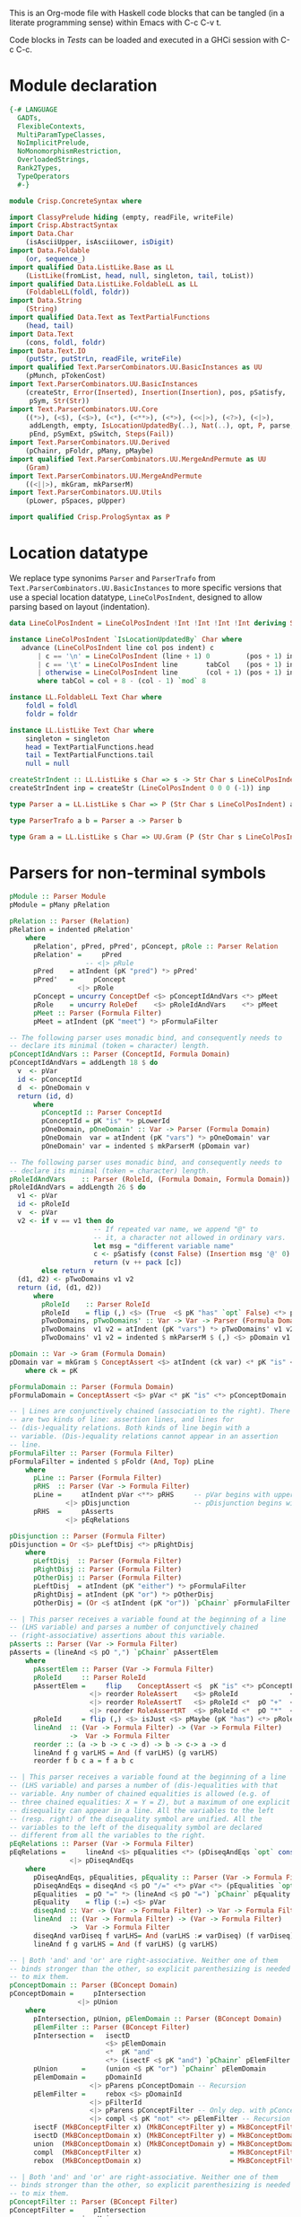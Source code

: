# ConcreteSyntax.org -----------------------------------------------------------

# Copyright (C) 2011, 2012 Guillem Marpons <gmarpons@babel.ls.fi.upm.es>
#
# This file is part of Crisp.
#
# Crisp is free software: you can redistribute it and/or modify
# it under the terms of the GNU General Public License as published by
# the Free Software Foundation, either version 3 of the License, or
# (at your option) any later version.
#
# Crisp is distributed in the hope that it will be useful,
# but WITHOUT ANY WARRANTY; without even the implied warranty of
# MERCHANTABILITY or FITNESS FOR A PARTICULAR PURPOSE.  See the
# GNU General Public License for more details.
#
# You should have received a copy of the GNU General Public License
# along with Crisp.  If not, see <http://www.gnu.org/licenses/>.

#+PROPERTY: tangle yes
#+PROPERTY: exports code

This is an Org-mode file with Haskell code blocks that can be tangled
(in a literate programming sense) within Emacs with C-c C-v t.

Code blocks in [[*Tests][Tests]] can be loaded and executed in a GHCi session
with C-c C-c.

* Module declaration

#+begin_src haskell
  {-# LANGUAGE
    GADTs,
    FlexibleContexts,
    MultiParamTypeClasses,
    NoImplicitPrelude,
    NoMonomorphismRestriction,
    OverloadedStrings,
    Rank2Types,
    TypeOperators
    #-}
  
  module Crisp.ConcreteSyntax where
  
  import ClassyPrelude hiding (empty, readFile, writeFile)
  import Crisp.AbstractSyntax
  import Data.Char
      (isAsciiUpper, isAsciiLower, isDigit)
  import Data.Foldable
      (or, sequence_)
  import qualified Data.ListLike.Base as LL
      (ListLike(fromList, head, null, singleton, tail, toList))
  import qualified Data.ListLike.FoldableLL as LL
      (FoldableLL(foldl, foldr))
  import Data.String
      (String)
  import qualified Data.Text as TextPartialFunctions
      (head, tail)
  import Data.Text
      (cons, foldl, foldr)
  import Data.Text.IO
      (putStr, putStrLn, readFile, writeFile)
  import qualified Text.ParserCombinators.UU.BasicInstances as UU
      (pMunch, pTokenCost)
  import Text.ParserCombinators.UU.BasicInstances
      (createStr, Error(Inserted), Insertion(Insertion), pos, pSatisfy,
       pSym, Str(Str))
  import Text.ParserCombinators.UU.Core
      ((*>), (<$), (<$>), (<*), (<**>), (<*>), (<<|>), (<?>), (<|>),
       addLength, empty, IsLocationUpdatedBy(..), Nat(..), opt, P, parse,
       pEnd, pSymExt, pSwitch, Steps(Fail))
  import Text.ParserCombinators.UU.Derived
      (pChainr, pFoldr, pMany, pMaybe)
  import qualified Text.ParserCombinators.UU.MergeAndPermute as UU
      (Gram)
  import Text.ParserCombinators.UU.MergeAndPermute
      ((<||>), mkGram, mkParserM)
  import Text.ParserCombinators.UU.Utils
      (pLower, pSpaces, pUpper)
    
  import qualified Crisp.PrologSyntax as P
#+end_src


* Location datatype

We replace type synonims =Parser= and =ParserTrafo= from
=Text.ParserCombinators.UU.BasicInstances= to more specific versions
that use a special location datatype, =LineColPosIndent=, designed to
allow parsing based on layout (indentation).

#+begin_src haskell
  data LineColPosIndent = LineColPosIndent !Int !Int !Int !Int deriving Show
  
  instance LineColPosIndent `IsLocationUpdatedBy` Char where
     advance (LineColPosIndent line col pos indent) c
         | c == '\n' = LineColPosIndent (line + 1) 0         (pos + 1) indent
         | c == '\t' = LineColPosIndent line       tabCol    (pos + 1) indent
         | otherwise = LineColPosIndent line       (col + 1) (pos + 1) indent
         where tabCol = col + 8 - (col - 1) `mod` 8
  
  instance LL.FoldableLL Text Char where
      foldl = foldl
      foldr = foldr
  
  instance LL.ListLike Text Char where
      singleton = singleton
      head = TextPartialFunctions.head
      tail = TextPartialFunctions.tail
      null = null
  
  createStrIndent :: LL.ListLike s Char => s -> Str Char s LineColPosIndent
  createStrIndent inp = createStr (LineColPosIndent 0 0 0 (-1)) inp
  
  type Parser a = LL.ListLike s Char => P (Str Char s LineColPosIndent) a
  
  type ParserTrafo a b = Parser a -> Parser b

  type Gram a = LL.ListLike s Char => UU.Gram (P (Str Char s LineColPosIndent)) a
#+end_src


* Parsers for non-terminal symbols
  
#+begin_src haskell
  pModule :: Parser Module
  pModule = pMany pRelation
  
  pRelation :: Parser (Relation)
  pRelation = indented pRelation'
      where
        pRelation', pPred, pPred', pConcept, pRole :: Parser Relation
        pRelation' =     pPred
                     -- <|> pRule
        pPred    = atIndent (pK "pred") *> pPred'
        pPred'   =     pConcept
                   <|> pRole
        pConcept = uncurry ConceptDef <$> pConceptIdAndVars <*> pMeet
        pRole    = uncurry RoleDef    <$> pRoleIdAndVars    <*> pMeet
        pMeet :: Parser (Formula Filter)
        pMeet = atIndent (pK "meet") *> pFormulaFilter
  
  -- The following parser uses monadic bind, and consequently needs to
  -- declare its minimal (token = character) length.
  pConceptIdAndVars :: Parser (ConceptId, Formula Domain)
  pConceptIdAndVars = addLength 18 $ do
    v  <- pVar
    id <- pConceptId
    d  <- pOneDomain v
    return (id, d)
        where
          pConceptId :: Parser ConceptId
          pConceptId = pK "is" *> pLowerId
          pOneDomain, pOneDomain' :: Var -> Parser (Formula Domain)
          pOneDomain  var = atIndent (pK "vars") *> pOneDomain' var
          pOneDomain' var = indented $ mkParserM (pDomain var)
  
  -- The following parser uses monadic bind, and consequently needs to
  -- declare its minimal (token = character) length.
  pRoleIdAndVars    :: Parser (RoleId, (Formula Domain, Formula Domain))
  pRoleIdAndVars = addLength 26 $ do
    v1 <- pVar
    id <- pRoleId
    v  <- pVar
    v2 <- if v == v1 then do
                       -- If repeated var name, we append "@" to
                       -- it, a character not allowed in ordinary vars.
                       let msg = "different variable name"
                       c <- pSatisfy (const False) (Insertion msg '@' 0)
                       return (v ++ pack [c])
          else return v
    (d1, d2) <- pTwoDomains v1 v2
    return (id, (d1, d2))
        where
          pRoleId    :: Parser RoleId
          pRoleId    = flip (,) <$> (True  <$ pK "has" `opt` False) <*> pLowerId
          pTwoDomains, pTwoDomains' :: Var -> Var -> Parser (Formula Domain, Formula Domain)
          pTwoDomains  v1 v2 = atIndent (pK "vars") *> pTwoDomains' v1 v2
          pTwoDomains' v1 v2 = indented $ mkParserM $ (,) <$> pDomain v1 <||> pDomain v2

  pDomain :: Var -> Gram (Formula Domain)
  pDomain var = mkGram $ ConceptAssert <$> atIndent (ck var) <* pK "is" <*> pConceptDomain
      where ck = pK
  
  pFormulaDomain :: Parser (Formula Domain)
  pFormulaDomain = ConceptAssert <$> pVar <* pK "is" <*> pConceptDomain
  
  -- | Lines are conjunctively chained (association to the right). There
  -- are two kinds of line: assertion lines, and lines for
  -- (dis-)equality relations. Both kinds of line begin with a
  -- variable. (Dis-)equality relations cannot appear in an assertion
  -- line.
  pFormulaFilter :: Parser (Formula Filter)
  pFormulaFilter = indented $ pFoldr (And, Top) pLine
      where 
        pLine :: Parser (Formula Filter)
        pRHS  :: Parser (Var -> Formula Filter)
        pLine =     atIndent pVar <**> pRHS     -- pVar begins with upper case
                <|> pDisjunction                -- pDisjunction begins with "e"
        pRHS  =     pAsserts
                <|> pEqRelations
  
  pDisjunction :: Parser (Formula Filter)
  pDisjunction = Or <$> pLeftDisj <*> pRightDisj
      where
        pLeftDisj  :: Parser (Formula Filter)
        pRightDisj :: Parser (Formula Filter)
        pOtherDisj :: Parser (Formula Filter)
        pLeftDisj  = atIndent (pK "either") *> pFormulaFilter             -- Mut. rec.
        pRightDisj = atIndent (pK "or") *> pOtherDisj
        pOtherDisj = (Or <$ atIndent (pK "or")) `pChainr` pFormulaFilter  -- Mut. rec.
  
  -- | This parser receives a variable found at the beginning of a line
  -- (LHS variable) and parses a number of conjunctively chained
  -- (right-associative) assertions about this variable.
  pAsserts :: Parser (Var -> Formula Filter)
  pAsserts = (lineAnd <$ pO ",") `pChainr` pAssertElem
      where
        pAssertElem :: Parser (Var -> Formula Filter)
        pRoleId     :: Parser RoleId
        pAssertElem =     flip    ConceptAssert <$  pK "is" <*> pConceptFilter
                      <|> reorder RoleAssert    <$> pRoleId             <*> pVar
                      <|> reorder RoleAssertT   <$> pRoleId <*  pO "+"  <*> pVar
                      <|> reorder RoleAssertRT  <$> pRoleId <*  pO "*"  <*> pVar
        pRoleId     = flip (,) <$> isJust <$> pMaybe (pK "has") <*> pRoleName
        lineAnd  :: (Var -> Formula Filter) -> (Var -> Formula Filter)
                 ->  Var -> Formula Filter
        reorder :: (a -> b -> c -> d) -> b -> c-> a -> d
        lineAnd f g varLHS = And (f varLHS) (g varLHS)
        reorder f b c a = f a b c
  
  -- | This parser receives a variable found at the beginning of a line
  -- (LHS variable) and parses a number of (dis-)equalities with that
  -- variable. Any number of chained equalities is allowed (e.g. of
  -- three chained equalities: X = Y = Z), but a maximum of one explicit
  -- disequality can appear in a line. All the variables to the left
  -- (resp. right) of the disequality symbol are unified. All the
  -- variables to the left of the disequality symbol are declared
  -- different from all the variables to the right.
  pEqRelations :: Parser (Var -> Formula Filter)
  pEqRelations =     lineAnd <$> pEqualities <*> (pDiseqAndEqs `opt` const Top)
                 <|> pDiseqAndEqs
      where
        pDiseqAndEqs, pEqualities, pEquality :: Parser (Var -> Formula Filter)
        pDiseqAndEqs = diseqAnd <$ pO "/=" <*> pVar <*> (pEqualities `opt` const Top)
        pEqualities  = pO "=" *> (lineAnd <$ pO "=") `pChainr` pEquality
        pEquality    = flip (:=) <$> pVar
        diseqAnd :: Var -> (Var -> Formula Filter) -> Var -> Formula Filter
        lineAnd  :: (Var -> Formula Filter) -> (Var -> Formula Filter)
                 ->  Var -> Formula Filter
        diseqAnd varDiseq f varLHS= And (varLHS :≠ varDiseq) (f varDiseq)
        lineAnd f g varLHS = And (f varLHS) (g varLHS)
  
  -- | Both 'and' and 'or' are right-associative. Neither one of them
  -- binds stronger than the other, so explicit parenthesizing is needed
  -- to mix them.
  pConceptDomain :: Parser (BConcept Domain)
  pConceptDomain =     pIntersection
                   <|> pUnion
      where 
        pIntersection, pUnion, pElemDomain :: Parser (BConcept Domain)
        pElemFilter :: Parser (BConcept Filter)
        pIntersection =   isectD
                          <$> pElemDomain
                          <*  pK "and"
                          <*> (isectF <$ pK "and") `pChainr` pElemFilter
        pUnion      =     (union <$ pK "or") `pChainr` pElemDomain
        pElemDomain =     pDomainId
                      <|> pParens pConceptDomain -- Recursion
        pElemFilter =     rebox <$> pDomainId
                      <|> pFilterId
                      <|> pParens pConceptFilter -- Only dep. with pConceptFilter
                      <|> compl <$ pK "not" <*> pElemFilter -- Recursion
        isectF (MkBConceptFilter x) (MkBConceptFilter y) = MkBConceptFilter (x :⊓ y)
        isectD (MkBConceptDomain x) (MkBConceptFilter y) = MkBConceptDomain (x :⊓ y)
        union  (MkBConceptDomain x) (MkBConceptDomain y) = MkBConceptDomain (x :⊔ y)
        compl  (MkBConceptFilter x)                      = MkBConceptFilter (C x)
        rebox  (MkBConceptDomain x)                      = MkBConceptFilter x
  
  -- | Both 'and' and 'or' are right-associative. Neither one of them
  -- binds stronger than the other, so explicit parenthesizing is needed
  -- to mix them.
  pConceptFilter :: Parser (BConcept Filter)
  pConceptFilter =     pIntersection
                   <|> pUnion
      where 
        pIntersection, pUnion, pElem :: Parser (BConcept Filter)
        pIntersection = isect
                        <$> pElem
                        <*  pK "and"
                        <*> (isect <$ pK "and") `pChainr` pElem
        pUnion =        (union <$ pK "or") `pChainr` pElem
        pElem  =        rebox <$> pDomainId
                    <|> pFilterId
                    <|> pParens pConceptFilter          -- Recursion
                    <|> compl <$ pK "not" <*> pElem     -- Recursion
        isect (MkBConceptFilter x) (MkBConceptFilter y) = MkBConceptFilter (x :⊓ y)
        union (MkBConceptFilter x) (MkBConceptFilter y) = MkBConceptFilter (x :⊔ y)
        compl (MkBConceptFilter x)                      = MkBConceptFilter (C x)
        rebox (MkBConceptDomain x)                      = MkBConceptFilter x
#+end_src


* Parsers for terminal symbols, lexical analysis

All parsers for terminal symbols are responsible of munching
whitespace after them and take care of possible comments, usually by
means of the =lexeme= parser transformer.

#+begin_src haskell
  
  -- | Sets indentation at current column and parses @p@ with that
  -- indentation: all tokens in @p@ must start at a grater column than
  -- that indentation, except those marked with @atIndent@, that must
  -- start at this very same column. Token parsers fail if the wrong
  -- indentation is found.
  indented :: ParserTrafo a a
  indented p =
      pSwitch (\old ->
                   (         old {pos = setIndentAtCurrentCol (pos old)}
                   , \new -> new {pos = copyIndent (pos old) (pos new) }
                   )
               ) p
          where
            setIndentAtCurrentCol (LineColPosIndent l c p _) =
                LineColPosIndent l c p c
            copyIndent (LineColPosIndent _ _ _ i) (LineColPosIndent l c p _) =
                LineColPosIndent l c p i
  
  -- | If an indentation has been previously fixed with @indented@,
  -- @atIndent p@ accepts @p@ only if it starts at the very same column
  -- fixed by that indentation.
  atIndent :: ParserTrafo a a
  atIndent p =
      pCheckIndent (==)
      *> pSwitch (\old ->
                      (         old {pos = resetIndent (pos old)         }
                      , \new -> new {pos = copyIndent (pos old) (pos new)}
                      )
                 ) p
          where
            resetIndent (LineColPosIndent l c p _) = LineColPosIndent l c p (-1)
            copyIndent (LineColPosIndent _ _ _ i) (LineColPosIndent l c p _) =
                LineColPosIndent l c p i
  
  pVar :: Parser Var
  pVar = pUpperId
  
  pRoleName :: Parser RoleName
  pRoleName = pLowerId
  
  -- | At the moment we only support sort names beginning with an upper
  -- case letter (no "_", etc.)
  pDomainId :: Parser (BConcept Domain)
  pDomainId = MkBConceptDomain . D <$> pUpperId
  
  -- | At the moment we only support filter names beginning with a lower
  -- case letter (no "_", etc.)
  pFilterId :: Parser (BConcept Filter)
  pFilterId = MkBConceptFilter . F <$> pLowerId
  
  -- | Parser for keywords.
  pK :: Text -> Parser Text
  pK keyword =
      lexeme $ pToken keyword <* pMaybe (pMunch idChar <* empty)
  
  -- | Parser for operators.
  pO :: Text -> Parser Text
  pO operator =
      lexeme $ pToken operator
  
  pParens :: ParserTrafo a a
  pParens p = lexeme (pSym '(') *> p <* lexeme (pSym ')')
#+end_src

Auxiliary functions.

#+begin_src haskell
  pCheckIndent :: (Int -> Int -> Bool) -> Parser ()
  pCheckIndent comp = pSymExt splitState (Zero Infinite) Nothing
      where
        splitState :: forall st r . (LL.ListLike st Char) =>
                      (() -> (Str Char st LineColPosIndent) -> Steps r)
                          -> (Str Char st LineColPosIndent) -> Steps r
        splitState k inp@(Str tts msgs pos@(LineColPosIndent l c p i) delOk) =
            if c `comp` i
            then k () inp
            else let msg = "or deleted whitespace"
                     ins exp =
                         (3, k () (Str tts (msgs ++ [Inserted msg pos exp]) pos delOk))
                 in Fail ["Different indentation"] [ins]
  
  pLowerId :: Parser Text
  pLowerId = lexeme $ cons <$> pLower <*> pMunch idChar
  
  pUpperId :: Parser Text
  pUpperId = lexeme $ cons <$> pUpper <*> pMunch idChar
  
  idChar :: Char -> Bool
  idChar c = or $ map ($ c) [isAsciiLower, isAsciiUpper, isDigit, (=='\''), (=='_')]
  
  pOneLineComment :: Parser ()
  pOneLineComment = const () <$> pToken "--" <* pMunch (/= '\n')
  
  -- | Any printable symbol is allowed in a multiline comment. No nested
  -- multiline comments are allowed. New lines inside a multiline
  -- comment are not taken into account.
  pMultilineComment :: Parser ()
  pMultilineComment =
      const () <$> pToken "{-" <* pMunch (/= '-') <* pSym '-' <* pAux <* pSpaces
      where pAux =      pSym '}'
                   <<|> pMunch (/= '-') *> pSym '-' <* pAux
#+end_src

The following functions replace an analogous function in
Text.ParserCombinators.UU.[BasicInstances|Utils]. The original version
works with String, whereas this version has Data.Text in the
signature, but uses String internally. My understanding of
Text.ParserCombinators.UU is that it doesn't support Data.Text at the
low level, as functions like =pToken= and =pMunch= return a list of
something.

#+begin_src haskell
  -- | Replaces @lexeme@ in @Text.ParserCombinators.UU.Utils@. This
  -- version is intended to skip comments, in addition to trailing
  -- whitespace, and supports layout-based (i.e. indentation-based)
  -- parsing.
  lexeme :: ParserTrafo a a
  lexeme p = pCheckIndent (>) *> p <* pSpaces -- <* (pComment `opt` ())
      -- where pComment =     pOneLineComment
      --                  <|> pMultilineComment
  
  pTokenCost :: Text -> Int -> Parser Text
  pTokenCost tk cost = fromList <$> UU.pTokenCost (toList tk) cost
  
  pToken :: Text -> Parser Text
  pToken tk = pTokenCost tk 5
    
  pMunch :: (Char -> Bool) -> Parser Text
  pMunch pred = fromList <$> UU.pMunch pred
#+end_src


* File handling

#+begin_src haskell
  translateFile :: String -> IO ()
  translateFile crispFileName = do
    let baseFileNameM
            = (stripPrefix (reverse ".crisp") $ reverse crispFileName) >>= return . reverse
    case baseFileNameM of
      Nothing -> return ()
      Just baseFileName ->
          do let prologFileName = baseFileName ++ ".pl"
             concreteSyntax <- readFile crispFileName
             abstractSyntax <- run pModule concreteSyntax
             prologCode <-
                 do ep <- P.emptyEP
                    ep <- P.addEPCs (map relationToProlog abstractSyntax) ep
                    return $ P.transLloydTopor ep
             writeFile prologFileName $ P.show prologCode
#+end_src

#+begin_src haskell
  run :: Parser t -> Text -> IO t
  run p inp =
      do let r@(a, errors) =
                 parse ((,) <$ pSpaces <*> p <*> pEnd) (createStrIndent inp)
             show_errors :: (Show a) => [a] -> IO ()
             show_errors = sequence_ . (map (putStrLn . show))
         -- putStrLn ("--  Result: " ++ show a)
         if null errors then return ()
         else do putStr ("--  Correcting steps: \n")
                 show_errors errors
         return a
#+end_src


* Tests

Load Haskell module, first time.

#+begin_src haskell :var pwd=(pwd) :tangle no :results output silent
  let cd_pwd = return $ ":cd " ++ drop 10 pwd :: IO String
  :cmd cd_pwd
  :cd ..
  :l Crisp.ConcreteSyntax
#+end_src

#+begin_src haskell :tangle no :results output silent
  :set -XOverloadedStrings
  :set -XNoMonomorphismRestriction
  let a = "FunctionDecl   or CXXMethodDecl"
  let b = "  CXXMethodDecl and virtual and abstract"
  let c = "  virtual and CXXMethodDecl and abstract"
  let d = "CXXRecordDecl"
  let e = " (CXXRecordDecl)"
  let f = " (CXXMethodDecl and virtual) or CXXConstructorDecl   "
  let g = "CXXMethodDecl and FunctionDecl or  CXXConstructorDecl"
  let h = "CXXMethodDecl or  FunctionDecl and CXXConstructorDecl"
  putStrLn "OK"
  mapM_ (run pConceptDomain) [a, b,    d, e, f]
  mapM_ (run pConceptFilter) [a, b, c, d, e, f]
  mapM_ (run pFormulaDomain) $ map ("X is " ++) [a, b,    d, e, f]
  putStrLn "KO"
  mapM_ (run pConceptDomain) [c, g, h]
  mapM_ (run pConceptFilter) [   g, h]
  mapM_ (run pFormulaDomain) $ map ("X is " ++) [c, g, h]
  putStrLn "END"
#+end_src
